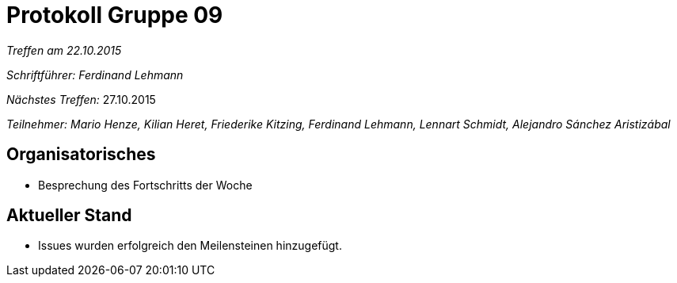 = Protokoll Gruppe 09

__Treffen am 22.10.2015__

__Schriftführer: Ferdinand Lehmann__

__Nächstes Treffen:__ 27.10.2015

__Teilnehmer: Mario Henze, Kilian Heret, Friederike Kitzing, Ferdinand Lehmann, Lennart Schmidt, Alejandro Sánchez Aristizábal
__

== Organisatorisches
* Besprechung des Fortschritts der Woche



== Aktueller Stand
* Issues wurden erfolgreich den Meilensteinen hinzugefügt.
